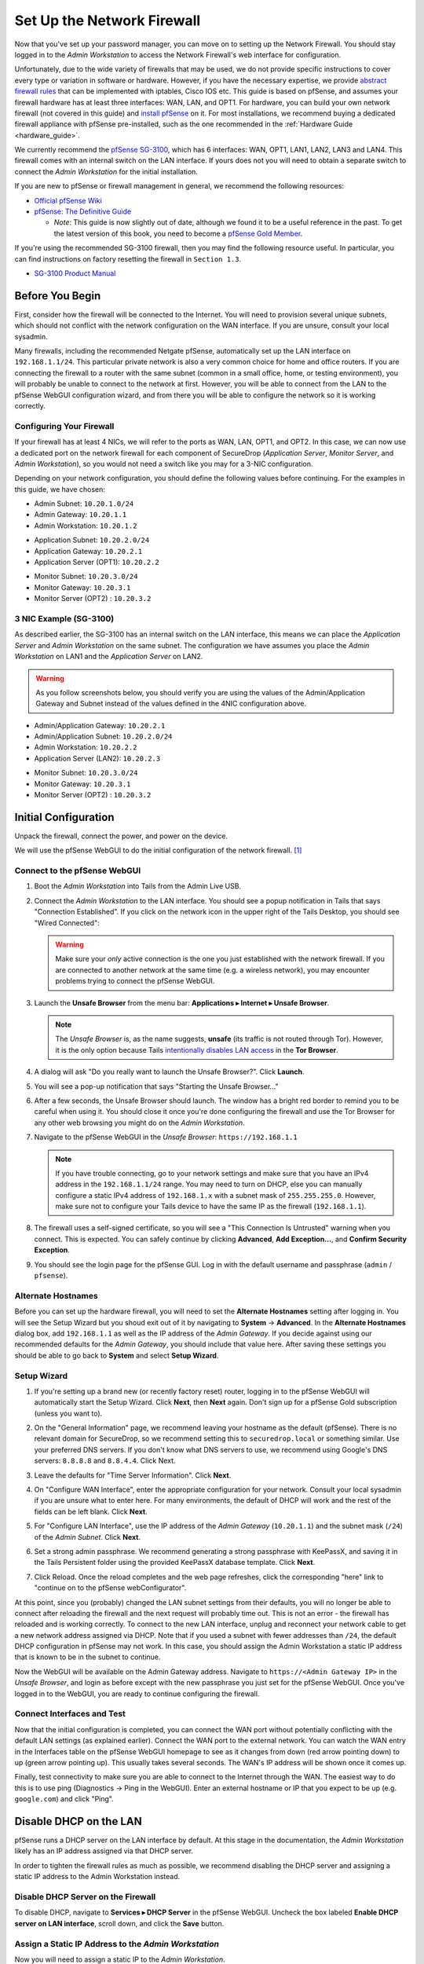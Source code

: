 Set Up the Network Firewall
===========================

Now that you've set up your password manager, you can move on to setting up
the Network Firewall. You should stay logged in to the *Admin Workstation* to
access the Network Firewall's web interface for configuration.

Unfortunately, due to the wide variety of firewalls that may be used, we
do not provide specific instructions to cover every type or variation in
software or hardware. However, if you have the necessary expertise, we
provide `abstract firewall rules`_ that can be implemented with iptables, Cisco
IOS etc. This guide is based on pfSense, and assumes your firewall hardware has
at least three interfaces: WAN, LAN, and OPT1. For hardware, you can build
your own network firewall (not covered in this guide) and `install pfSense 
<https://doc.pfsense.org/index.php/Installing_pfSense>`__ on it. For most
installations, we recommend buying a dedicated firewall appliance with
pfSense pre-installed, such as the one recommended in the
:ref:`Hardware Guide <hardware_guide>`.

We currently recommend the `pfSense SG-3100
<https://store.netgate.com/SG-3100.aspx>`__, which has 6 interfaces: WAN,
OPT1, LAN1, LAN2, LAN3 and LAN4. This firewall comes with an internal switch on 
the LAN interface. If yours does not you will need to obtain a separate switch
to connect the *Admin Workstation* for the initial installation.

If you are new to pfSense or firewall management in general, we
recommend the following resources:

-  `Official pfSense
   Wiki <https://doc.pfsense.org/index.php/Main_Page>`__
-  `pfSense: The Definitive
   Guide <https://www.amazon.com/pfSense-Definitive-Christopher-M-Buechler/dp/0979034280>`__

   -  *Note:* This guide is now slightly out of date, although we found
      it to be a useful reference in the past. To get the latest version of
      this book, you need to become a `pfSense Gold
      Member <https://www.pfsense.org/our-services/gold-membership.html>`__.

If you're using the recommended SG-3100 firewall, then you may find the
following resource useful. In particular, you can find instructions on factory
resetting the firewall in ``Section 1.3``.

-  `SG-3100
   Product Manual <https://www.netgate.com/docs/manuals/sg-3100-product-manual.pdf>`__

Before You Begin
----------------

First, consider how the firewall will be connected to the Internet. You
will need to provision several unique subnets, which should not conflict
with the network configuration on the WAN interface. If you are unsure,
consult your local sysadmin.

Many firewalls, including the recommended Netgate pfSense,
automatically set up the LAN interface on ``192.168.1.1/24``. This
particular private network is also a very common choice for home and
office routers. If you are connecting the firewall to a router with the
same subnet (common in a small office, home, or testing environment),
you will probably be unable to connect to the network at first. However,
you will be able to connect from the LAN to the pfSense WebGUI
configuration wizard, and from there you will be able to configure the
network so it is working correctly.

Configuring Your Firewall
~~~~~~~~~~~~~~~~~~~~~~~~~

If your firewall has at least 4 NICs, we will refer to the ports as WAN, LAN,
OPT1, and OPT2. In this case, we can now use a dedicated port on the network
firewall for each component of SecureDrop (*Application Server*,
*Monitor Server*, and *Admin Workstation*), so you would not need a switch
like you may for a 3-NIC configuration.

Depending on your network configuration, you should define the following
values before continuing. For the examples in this guide, we have
chosen:

-  Admin Subnet: ``10.20.1.0/24``
-  Admin Gateway: ``10.20.1.1``
-  Admin Workstation: ``10.20.1.2``

.. raw:: html

   <!-- -->

-  Application Subnet: ``10.20.2.0/24``
-  Application Gateway: ``10.20.2.1``
-  Application Server (OPT1): ``10.20.2.2``

.. raw:: html

   <!-- -->

-  Monitor Subnet: ``10.20.3.0/24``
-  Monitor Gateway: ``10.20.3.1``
-  Monitor Server (OPT2) : ``10.20.3.2``

3 NIC Example (SG-3100)
~~~~~~~~~~~~~~~~~~~~~~~

As described earlier, the SG-3100 has an internal switch on the LAN interface,
this means we can place the *Application Server* and *Admin Workstation* on 
the same subnet. The configuration we have assumes you place the 
*Admin Workstation* on LAN1 and the *Application Server* on LAN2.

.. warning:: As you follow screenshots below, you should verify you are
 using the values of the Admin/Application Gateway and Subnet instead of the
 values defined in the 4NIC configuration above.

.. raw:: html

   <!-- -->
-  Admin/Application Gateway: ``10.20.2.1``
-  Admin/Application Subnet: ``10.20.2.0/24``
-  Admin Workstation: ``10.20.2.2``
-  Application Server (LAN2): ``10.20.2.3``

.. raw:: html

   <!-- -->

-  Monitor Subnet: ``10.20.3.0/24``
-  Monitor Gateway: ``10.20.3.1``
-  Monitor Server (OPT2) : ``10.20.3.2``


Initial Configuration
---------------------

Unpack the firewall, connect the power, and power on the device.

We will use the pfSense WebGUI to do the initial configuration of the
network firewall. [#]_

Connect to the pfSense WebGUI
~~~~~~~~~~~~~~~~~~~~~~~~~~~~~

#. Boot the *Admin Workstation* into Tails from the Admin Live USB.

#. Connect the *Admin Workstation* to the LAN interface. You should see
   a popup notification in Tails that says "Connection Established". If you click
   on the network icon in the upper right of the Tails Desktop, you should see
   "Wired Connected":

   |Wired Connected|

   .. warning:: Make sure your *only* active connection is the one you
		just established with the network firewall. If you are
		connected to another network at the same time (e.g. a
		wireless network), you may encounter problems trying
		to connect the pfSense WebGUI.

#. Launch the **Unsafe Browser** from the menu bar: **Applications ▸ Internet ▸
   Unsafe Browser**.

   |Launching the Unsafe Browser|

   .. note:: The *Unsafe Browser* is, as the name suggests, **unsafe**
	     (its traffic is not routed through Tor). However, it is
	     the only option because Tails `intentionally disables LAN
	     access`_ in the **Tor Browser**.

#. A dialog will ask "Do you really want to launch the Unsafe
   Browser?". Click **Launch**.

   |You really want to launch the Unsafe Browser|

#. You will see a pop-up notification that says "Starting the Unsafe
   Browser..."

   |Pop-up notification|

#. After a few seconds, the Unsafe Browser should launch. The window
   has a bright red border to remind you to be careful when using
   it. You should close it once you're done configuring the firewall
   and use the Tor Browser for any other web browsing you might do on
   the *Admin Workstation*.

   |Unsafe Browser Homepage|

#. Navigate to the pfSense WebGUI in the *Unsafe Browser*:
   ``https://192.168.1.1``

   .. note:: If you have trouble connecting, go to your network settings and
      make sure that you have an IPv4 address in the ``192.168.1.1/24`` range.
      You may need to turn on DHCP, else you can manually configure a static
      IPv4 address of ``192.168.1.x`` with a subnet mask of ``255.255.255.0``.
      However, make sure not to configure your Tails device to have the same IP
      as the firewall (``192.168.1.1``).

#. The firewall uses a self-signed certificate, so you will see a "This
   Connection Is Untrusted" warning when you connect. This is expected.
   You can safely continue by clicking **Advanced**, **Add
   Exception...**, and **Confirm Security Exception**.

   |Your Connection is Insecure|

#. You should see the login page for the pfSense GUI. Log in with the
   default username and passphrase (``admin`` / ``pfsense``).

   |Default pfSense|

.. _intentionally disables LAN access: https://labs.riseup.net/code/issues/7976

Alternate Hostnames
~~~~~~~~~~~~~~~~~~~

Before you can set up the hardware firewall, you will need to set the
**Alternate Hostnames** setting after logging in. You will see the Setup
Wizard but you shoud exit out of it by navigating to **System** -> **Advanced**.
In the **Alternate Hostnames** dialog box, add ``192.168.1.1`` as well as the
IP address of the *Admin Gateway*. If you decide against using our recommended
defaults for the *Admin Gateway*, you should include that value here. After
saving these settings you should be able to go back to **System** and
select **Setup Wizard**.

|Alternate Hostnames|


Setup Wizard
~~~~~~~~~~~~

#. If you're setting up a brand new (or recently factory reset) router,
   logging in to the pfSense WebGUI will automatically start the Setup
   Wizard. Click **Next**, then **Next** again. Don't sign up for a pfSense Gold
   subscription (unless you want to).

#. On the "General Information" page, we recommend leaving your hostname as
   the default (pfSense). There is no relevant domain for SecureDrop, so we
   recommend setting this to ``securedrop.local`` or something similar. Use
   your preferred DNS servers. If you don't know what DNS servers to use,
   we recommend using Google's DNS servers: ``8.8.8.8`` and ``8.8.4.4``.
   Click Next.

   |pfSense General Info|

#. Leave the defaults for "Time Server Information". Click **Next**.

#. On "Configure WAN Interface", enter the appropriate configuration for
   your network. Consult your local sysadmin if you are unsure what to
   enter here. For many environments, the default of DHCP will work and the
   rest of the fields can be left blank. Click **Next**.

#. For "Configure LAN Interface", use the IP address of the *Admin Gateway*
   (``10.20.1.1``) and the subnet mask (``/24``) of the *Admin Subnet*.
   Click **Next**.

   |Configure LAN Interface|

#. Set a strong admin passphrase. We recommend generating a strong passphrase
   with KeePassX, and saving it in the Tails Persistent folder using the
   provided KeePassX database template. Click **Next**.

#. Click Reload. Once the reload completes and the web page refreshes,
   click the corresponding "here" link to "continue on to the pfSense
   webConfigurator".

At this point, since you (probably) changed the LAN subnet settings from
their defaults, you will no longer be able to connect after reloading
the firewall and the next request will probably time out. This is not an
error - the firewall has reloaded and is working correctly. To connect
to the new LAN interface, unplug and reconnect your network cable to get
a new network address assigned via DHCP. Note that if you used a subnet
with fewer addresses than ``/24``, the default DHCP configuration in
pfSense may not work. In this case, you should assign the Admin
Workstation a static IP address that is known to be in the subnet to
continue.

Now the WebGUI will be available on the Admin Gateway address. Navigate
to ``https://<Admin Gateway IP>`` in the *Unsafe Browser*, and login as
before except with the new passphrase you just set for the pfSense WebGUI.
Once you've logged in to the WebGUI, you are ready to continue configuring
the firewall.

Connect Interfaces and Test
~~~~~~~~~~~~~~~~~~~~~~~~~~~

Now that the initial configuration is completed, you can connect the WAN
port without potentially conflicting with the default LAN settings (as
explained earlier). Connect the WAN port to the external network. You
can watch the WAN entry in the Interfaces table on the pfSense WebGUI
homepage to see as it changes from down (red arrow pointing down) to up
(green arrow pointing up). This usually takes several seconds. The WAN's
IP address will be shown once it comes up.

Finally, test connectivity to make sure you are able to connect to the
Internet through the WAN. The easiest way to do this is to use ping
(Diagnostics → Ping in the WebGUI). Enter an external hostname or IP
that you expect to be up (e.g. ``google.com``) and click "Ping".

|Ping|

Disable DHCP on the LAN
-----------------------

pfSense runs a DHCP server on the LAN interface by default. At this
stage in the documentation, the *Admin Workstation* likely has an IP address
assigned via that DHCP server.

In order to tighten the firewall rules as much as possible, we recommend
disabling the DHCP server and assigning a static IP address to the Admin
Workstation instead.

Disable DHCP Server on the Firewall
~~~~~~~~~~~~~~~~~~~~~~~~~~~~~~~~~~~

To disable DHCP, navigate to **Services ▸ DHCP Server** in the pfSense
WebGUI. Uncheck the box labeled **Enable DHCP server on LAN
interface**, scroll down, and click the **Save** button.

|Disable DHCP|

Assign a Static IP Address to the *Admin Workstation*
~~~~~~~~~~~~~~~~~~~~~~~~~~~~~~~~~~~~~~~~~~~~~~~~~~~~~

Now you will need to assign a static IP to the *Admin Workstation*.

You can easily check your current IP address by *clicking* the top right of
the menu bar, clicking on the **Wired Connection** and then clicking **Wired
Settings**.

|Wired Settings|

From here you can click on the cog in the lower right of the panel:

|Tails Network Settings|

This will take you to the network settings, where you can click **IPv4** to see
whether or not the **Automatic (DHCP)** or **Manual** (static IP) setting is
turned on.

Change to the **IPv4 Settings** tab. Change **Addresses** from
**Automatic (DHCP)** to **Manual** (if it isn't already).

Fill in the static networking information for the *Admin Workstation*:

-  Address: ``10.20.1.2``
-  Netmask: ``255.255.255.0``
-  Gateway : ``10.20.1.1``

|IPv4 Settings|

.. note:: The Unsafe Browser will not launch when using a manual
	  network configuration if it does not have DNS servers
	  configured. This is technically unnecessary for our use case
	  because we are only using it to access IP addresses on the
	  LAN, and do not need to resolve anything with
	  DNS. Nonetheless, you should configure some DNS servers here
	  so you can continue to use the Unsafe Browser to access the
	  WebGUI in future sessions.

	  We recommend keeping it simple and using the same DNS
	  servers that you used for the network firewall in the setup
	  wizard.

|Admin Workstation Static IP Configuration|

Click **Apply**. If the network does not come up within 15 seconds or
so, try disconnecting and reconnecting your network cable to trigger the
change. You will need you have succeeded in connecting with your new
static IP when you see a pop-up notification that says "Tor is ready.
You can now access the Internet".

Troubleshooting: DNS Servers and the Unsafe Browser
'''''''''''''''''''''''''''''''''''''''''''''''''''

After saving the new network configuration, you may still encounter the
"No DNS servers configured" error when trying to launch the Unsafe
Browser. If you encounter this issue, you can resolve it by
disconnecting from the network and then reconnecting, which causes the
network configuration to be reloaded.

To do this, click the network icon in the system toolbar, and click
**Disconnect** under the name of the currently active network
connection, which is displayed in bold. After it disconnects, click
the network icon again and click the name of the connection to
reconnect. You should see a popup notification that says "Connection
Established", followed several seconds later by the "Tor is ready"
popup notification.

For the next step, SecureDrop Configuration, you will manually configure the
firewall for SecureDrop, using screenshots or XML templates as a reference.

SecureDrop Configuration
------------------------

SecureDrop uses the firewall to achieve two primary goals:

#. Isolating SecureDrop from the existing network, which may be
   compromised (especially if it is a venerable network in a large
   organization like a newsroom).
#. Isolating the *Application Server* and the *Monitor Server* from each other
   as much as possible, to reduce attack surface.

In order to use the firewall to isolate the *Application Server* and the *Monitor
Server* from each other, we need to connect them to separate interfaces, and then set
up firewall rules that allow them to communicate.


4 NIC Example
~~~~~~~~~~~~~~~~

If you are using a firewall that has a dedicated port for each component of
SecureDrop, you can follow the below screenshots for setting up your firewall
rules.

Set Up OPT1
'''''''''''

We set up the LAN interface during the initial configuration. We now
need to set up the OPT1 interface for the *Application Server*. Start by
connecting the *Application Server* to the OPT1 port. Then use the WebGUI
to configure the OPT1 interface. Go to **Interfaces ▸ OPT1**, and check
the box to **Enable Interface**. Use these settings:

-  IPv4 Configuration Type: Static IPv4
-  IPv4 Address: ``10.20.2.1`` (Application Gateway IP)

Make sure that the CIDR routing prefix is correct (``/24``). Leave everything else
as the default. **Save** and **Apply Changes**.

|OPT1|

Set Up OPT2
'''''''''''

Next, you will have to enable the OPT2 interface. Go to
**Interfaces ▸ OPT2**, and check the box to **Enable Interface**. OPT2
interface is set up similarly to how we set up OPT1 in the previous
section. Use these settings:

-  IPv4 Configuration Type: Static IPv4
-  IPv4 Address: ``10.20.3.1`` (Monitor Gateway IP)

Make sure that the CIDR routing prefix is correct (``/24``). Leave everything else
as the default. **Save** and **Apply Changes**.

|OPT2|

Setup the Firewall Rules
''''''''''''''''''''''''

Since there are a variety of firewalls with different configuration
interfaces and underlying sets of software, we cannot provide a set of
network firewall rules to match every use case.

The easiest way to set up your firewall rules is to
look at the screenshots of a correctly configured firewall and
edit the interfaces, aliases, and firewall rules on your firewall to
match them.

Use Screenshots of Firewall Configuration
'''''''''''''''''''''''''''''''''''''''''

Here are some example screenshots of a working pfSense firewall
configuration. You will add the firewall rules until they match what is
shown on the screenshots.

First, we will configure IP and port aliases. Navigate to **Firewall ▸ Aliases**
and you should see a screen with no currently defined IP aliases:

|Blank IP Aliases|

Next you will click **Add** to add each IP alias.
You should leave the **Type** as **Host**.
Make aliases for the following:

- ``admin_workstation``: ``10.20.1.2``
- ``app_server``: ``10.20.2.2``
- ``external_dns_servers``: ``8.8.8.8, 8.8.4.4``
- ``monitor_server``: ``10.20.3.2``
- ``local_servers``: ``app_server, monitor_server``

|Add Firewall Alias|

Click **Save** to add the alias.

Keep adding aliases until the screenshot matches what is shown here:

|Firewall IP Aliases Pre Save|

Finally, click **Apply Changes**. This will save your changes. You should see a
message "The changes have been applied successfully":

|Firewall IP Aliases Post Save|

Next click "Ports" for the port aliases, and add the following ports:

- OSSEC: ``1514``
- ossec_agent_auth: ``1515``

Your configuration should match this screenshot:

|Port Aliases|

Next we will configure firewall rules for each interface. Navigate to **Firewall ▸
Rules** to add firewall rules for the LAN, OPT1, and OPT2 interfaces.

.. warning:: Be sure not to delete the Anti-Lockout Rule on the LAN interface.
    Deleting this rule will lock you out of the pfSense WebGUI.

Add or remove rules until they match the following screenshots by clicking **Add**
to add a rule.

**LAN interface:**

|Firewall LAN Rules|

**OPT1 interface:**

|Firewall OPT1 Rules|

**OPT2 interface:**

|Firewall OPT2 Rules|

Finally, click **Apply Changes**. This will save your changes. You should see a
message "The changes have been applied successfully". Once you've set up the
firewall, exit the Unsafe Browser, and continue with the "Keeping pfSense up
to date" section below.

3 NIC Example
~~~~~~~~~~~~~

The below guide assumes you are using a 3 NIC firewall such as the SG-3100.
While the SG-3100 has an integrated switch, you may need to add a switch to
the LAN interface 

Verify LAN Interface
''''''''''''''''''''

We set up the LAN interface during the initial configuration. However, we
should ensure that the LAN interface is set the the *Admin Gateway IP*. Start by
connecting the *Admin Workstation* to the LAN1 port. Then use the WebGUI
to configure the naviagate to **Interfaces ▸ LAN**, and check
the box to **Enable Interface**. Use these settings:

-  IPv4 Configuration Type: Static IPv4
-  IPv4 Address: ``10.20.2.1`` (Application Gateway IP)

Make sure that the CIDR routing prefix is correct (``/24``). Leave everything
else as the default. **Save** and **Apply Changes**.


Setup the Firewall Rules
''''''''''''''''''''''''

Since there are a variety of firewalls with different configuration interfaces
and underlying sets of software, we cannot provide a set of network firewall
rules to match every use case.

The easiest way to set up your firewall rules is to look at the screenshots of
a correctly configured firewall and edit the interfaces, aliases, and firewall
rules on your firewall to match them.

Use Screenshots of Firewall Configuration
'''''''''''''''''''''''''''''''''''''''''

Here are some example screenshots of a working pfSense firewall
configuration. You will add the firewall rules until they match what is
shown on the screenshots.

First, we will configure IP and port aliases. Navigate to **Firewall ▸ Aliases**
and you should see a screen with no currently defined IP aliases:

|Blank IP Aliases|

Next you will click **Add** to add each IP alias.
You should leave the **Type** as **Host**.
Make aliases for the following:

- ``admin_workstation``: ``10.20.2.3``
- ``app_server``: ``10.20.2.2``
- ``external_dns_servers``: ``8.8.8.8, 8.8.4.4``
- ``monitor_server``: ``10.20.3.2``
- ``local_servers``: ``app_server, monitor_server``

|3 NIC Firewall Alias|

Click **Save** to add the alias.

Keep adding aliases until the screenshot matches what is shown here:

|3 NIC Firewall IP Aliases Pre Save|

Finally, click **Apply Changes**. This will save your changes. You should see a
message "The changes have been applied successfully":

|3 NIC Firewall IP Aliases Post Save|

Next click "Ports" for the port aliases, and add the following ports:

- OSSEC: ``1514``
- ossec_agent_auth: ``1515``

Your configuration should match this screenshot:

|Port Aliases|

Next we will configure firewall rules for each interface. Navigate to **Firewall ▸
Rules** to add firewall rules for the LAN, OPT1, and OPT2 interfaces.

.. warning:: Be sure not to delete the Anti-Lockout Rule on the LAN interface.
    Deleting this rule will lock you out of the pfSense WebGUI.

Add or remove rules until they match the following screenshots by clicking **Add**
to add a rule.

**LAN interface:**

|3 NIC LAN Rules|

**OPT1 interface:**

|3 NIC Firewall OPT1 Rules|

Finally, click **Apply Changes**. This will save your changes. You should see a
message "The changes have been applied successfully". Once you've set up the
firewall, exit the Unsafe Browser, and continue with the "Keeping pfSense up
to date" section below.

Configuration Reference Templates
~~~~~~~~~~~~~~~~~~~~~~~~~~~~~~~~~

As an alternative to the provided screenshots, you can examine the provided
``.xml`` templates as a reference:

- Interfaces config: ``install_files/network_firewall/interfaces-config-pfSense.xml``
- Aliases: ``install_files/network_firewall/aliases-config-pfSense.xml``
- Firewall rules: ``install_files/network_firewall/filter-config-pfSense.xml``

.. note:: These will not load using pfSense Restore and are here as a reference
          only. See `GitHub #2282`_ for more info.

.. _`GitHub #2282`: https://github.com/freedomofpress/securedrop/pull/2282

Tips for Setting Up pfSense Firewall Rules
------------------------------------------

Here are some general tips for setting up pfSense firewall rules:

#. Create aliases for the repeated values (IPs and ports).
#. pfSense is a stateful firewall, which means that you don't need
   corresponding rules to allow incoming traffic in response to outgoing
   traffic (like you would in, e.g. iptables with
   ``--state ESTABLISHED,RELATED``). pfSense does this for you
   automatically.
#. You should create the rules *on the interface where the traffic
   originates*.
#. Make sure you delete the default "allow all" rule on the LAN
   interface. Leave the "Anti-Lockout" rule enabled.
#. Any traffic that is not explicitly passed is logged and dropped by
   default in pfSense, so you don't need to add explicit rules (iptables
   ``LOGNDROP``) for that.
#. Since some of the rules are almost identical except for whether they
   allow traffic from the *Application Server* or the *Monitor Server*, you can use
   the "add a new rule based on this one" button to save time creating a
   copy of the rule on the other interface.
#. If you are troubleshooting connectivity, the firewall logs can be
   very helpful. You can find them in the WebGUI in *Status → System
   Logs → Firewall*.

.. _Keeping pfSense up to date:

Keeping pfSense up to Date
--------------------------

Periodically, the pfSense project maintainers release an update to the
pfSense software running on your firewall. You will be notified by the
appearance of text saying that there is a new version in the **Version**
section of the "Status: Dashboard" page (the home page of the WebGUI).

|Update available|

If you see that an update is available, we recommend installing it. Most
of these updates are for minor bugfixes, but occasionally they can
contain important security fixes. You should keep apprised of updates
yourself by checking the `pfSense Blog posts with the "releases"
tag <https://www.netgate.com/blog/category.html#releases>`__.

.. note:: Protip: Subscribe to the `RSS feed`_.

.. _RSS feed: https://www.netgate.com/feed.xml

To install the update, click the Download icon next to the update then click
the "Confirm" button:

|Firewall Update Confirmation|

You will see a page with a progress bar while pfSense performs the upgrade:

|Firewall Update Progress|

.. note:: This may take a while, so be patient!

Once it is complete, you will see a notification of successful upgrade:

|Firewall Update Complete|

.. |Wired Connected| image:: images/firewall/wired_connected.png
.. |Your Connection is Insecure| image:: images/firewall/your_connection_is_insecure.png
.. |Launching the Unsafe Browser| image:: images/firewall/launching_unsafe_browser.png
.. |You really want to launch the Unsafe Browser| image:: images/firewall/unsafe_browser_confirmation_dialog.png
.. |Pop-up notification| image:: images/firewall/starting_the_unsafe_browser.png
.. |Unsafe Browser Homepage| image:: images/firewall/unsafe_browser.png
.. |Default pfSense| image:: images/firewall/default_pfsense.png
.. |Alternate Hostnames| image:: /images/firewall/alternate_hostnames.png
.. |Configure LAN Interface| image:: images/firewall/configure_lan_interface.png
.. |pfSense General Info| image:: images/firewall/pfsense_general_information.png
.. |Ping| image:: images/firewall/pfsense_diagnostics_ping.png
.. |Admin Workstation Static IP Configuration| image:: images/firewall/admin_workstation_static_ip_configuration.png
.. |Firewall Port Aliases| image:: images/firewall/port_aliases.png
.. |Firewall IP Aliases| image:: images/firewall/ip_aliases_with_opt2.png
.. |Firewall LAN Rules| image:: images/firewall/lan_rules.png
.. |Firewall OPT1 Rules| image:: images/firewall/opt1_firewall_rules.png
.. |Firewall OPT2 Rules| image:: images/firewall/opt2_firewall_rules.png
.. |Update available| image:: images/firewall/pfsense_update_available.png
.. |Wired Settings| image:: images/firewall/wired_settings.png
.. |Tails Network Settings| image:: images/firewall/tails_network_settings.png
.. |IPv4 Settings| image:: images/firewall/IPv4_settings.png
.. |Disable DHCP| image:: images/firewall/disable_DHCP.png
.. |OPT1| image:: images/firewall/opt1.png
.. |OPT2| image:: images/firewall/opt2.png
.. |Blank IP Aliases| image:: images/firewall/pfsense_blank_ip_aliases.png
.. |Add Firewall Alias| image:: images/firewall/add_firewall_alias.png
.. |Firewall IP Aliases Pre Save| image:: images/firewall/ip_aliases_pre_save.png
.. |Firewall IP Aliases Post Save| image:: images/firewall/ip_aliases_post_save.png
.. |Port Aliases| image:: images/firewall/port_aliases.png
.. |Firewall Update Confirmation| image:: images/firewall/system_update.png
.. |Firewall Update Progress| image:: images/firewall/system_is_updating.png
.. |Firewall Update Complete| image:: images/firewall/system_update_complete.png

.. [#] Tails screenshots were taken on Tails 3.0~beta4. Please make an issue on
       GitHub if you are using the most recent version of Tails and the
       interface is different from what you see here.

.. _abstract firewall rules:

Abstract Firewall Rules
-----------------------

The pfSense instructions using the web interface can also be precisely
described as follows:

* Disable DHCP (in case the firewall is providing a DHCP server by default)
* Disallow all traffic by default (inbound or outbound)
* Allow UDP OSSEC (port 1514) from *Application Server* to *Monitor Server*
* Allow TCP ossec agent auth (port 1515) from *Application Server* to *Monitor Server*
* Allow TCP/UDP DNS from *Application Server* and *Monitor Server* to the IPs of known name servers
* Allow UDP NTP from *Application Server* and *Monitor Server* to all
* Allow TCP any port from *Application Server* and *Monitor Server* to all (this is needed for making connections to the Tor network)
* Allow TCP 80/443 from *Admin Workstation* to all (in case there is a need to access the web interface of the firewall)
* Allow TCP ssh from *Admin Workstation* to *Application Server* and *Monitor Server*
* Allow TCP any port from *Admin Workstation* to all

This can be implemented with iptables, Cisco IOS etc. if you have the
necessary expertise.
